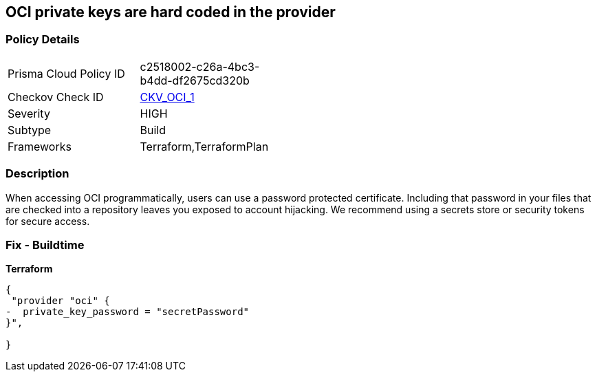 == OCI private keys are hard coded in the provider


=== Policy Details 

[width=45%]
[cols="1,1"]
|=== 
|Prisma Cloud Policy ID 
| c2518002-c26a-4bc3-b4dd-df2675cd320b

|Checkov Check ID 
| https://github.com/bridgecrewio/checkov/tree/master/checkov/terraform/checks/provider/oci/credentials.py[CKV_OCI_1]

|Severity
|HIGH

|Subtype
|Build

|Frameworks
|Terraform,TerraformPlan

|=== 

////
Bridgecrew
Prisma Cloud
* OCI private keys are hard coded in the provider* 



=== Policy Details 

[width=45%]
[cols="1,1"]
|=== 
|Prisma Cloud Policy ID 
| c2518002-c26a-4bc3-b4dd-df2675cd320b

|Checkov Check ID 
| https://github.com/bridgecrewio/checkov/tree/master/checkov/terraform/checks/provider/oci/credentials.py [CKV_OCI_1]

|Severity
|HIGH

|Subtype
|Build

|Frameworks
|Terraform,TerraformPlan

|=== 
////


=== Description 


When accessing OCI programmatically, users can use a password protected certificate.
Including that password in your files that are checked into a repository leaves you exposed to account hijacking.
We recommend using a secrets store or security tokens for secure access.

=== Fix - Buildtime


*Terraform* 




[source,go]
----
{
 "provider "oci" {
-  private_key_password = "secretPassword"  
}",

}
----
----
